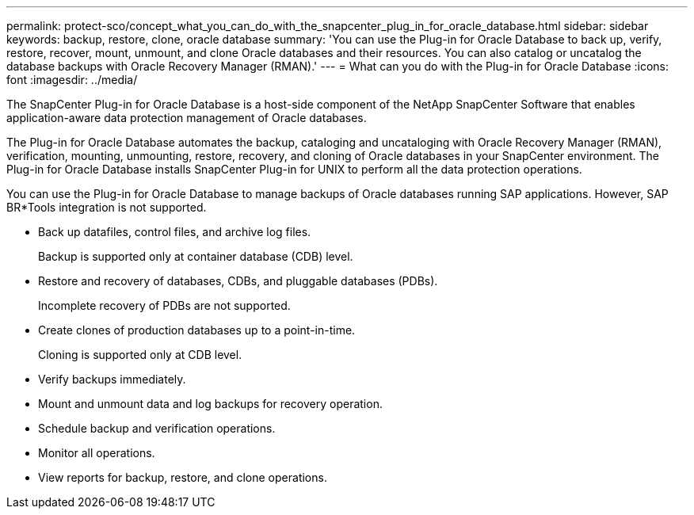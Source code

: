 ---
permalink: protect-sco/concept_what_you_can_do_with_the_snapcenter_plug_in_for_oracle_database.html
sidebar: sidebar
keywords: backup, restore, clone, oracle database
summary: 'You can use the Plug-in for Oracle Database to back up, verify, restore, recover, mount, unmount, and clone Oracle databases and their resources. You can also catalog or uncatalog the database backups with Oracle Recovery Manager (RMAN).'
---
= What can you do with the Plug-in for Oracle Database
:icons: font
:imagesdir: ../media/

[.lead]
The SnapCenter Plug-in for Oracle Database is a host-side component of the NetApp SnapCenter Software that enables application-aware data protection management of Oracle databases.

The Plug-in for Oracle Database automates the backup, cataloging and uncataloging with Oracle Recovery Manager (RMAN), verification, mounting, unmounting, restore, recovery, and cloning of Oracle databases in your SnapCenter environment.
The Plug-in for Oracle Database installs SnapCenter Plug-in for UNIX to perform all the data protection operations.

You can use the Plug-in for Oracle Database to manage backups of Oracle databases running SAP applications. However, SAP BR*Tools integration is not supported.

* Back up datafiles, control files, and archive log files.
+
Backup is supported only at container database (CDB) level.

* Restore and recovery of databases, CDBs, and pluggable databases (PDBs).
+
Incomplete recovery of PDBs are not supported.

* Create clones of production databases up to a point-in-time.
+
Cloning is supported only at CDB level.

* Verify backups immediately.
* Mount and unmount data and log backups for recovery operation.
* Schedule backup and verification operations.
* Monitor all operations.
* View reports for backup, restore, and clone operations.
